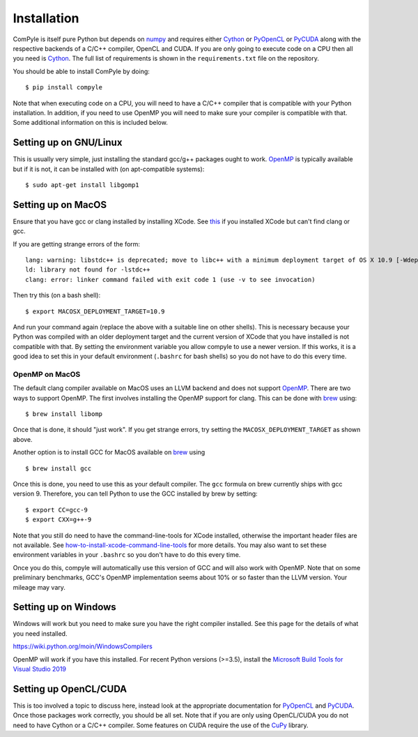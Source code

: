 Installation
==============

ComPyle is itself pure Python but depends on numpy_ and requires either Cython_
or PyOpenCL_ or PyCUDA_ along with the respective backends of a C/C++ compiler,
OpenCL and CUDA. If you are only going to execute code on a CPU then all you
need is Cython_. The full list of requirements is shown in the
``requirements.txt`` file on the repository.

You should be able to install ComPyle by doing::

  $ pip install compyle


Note that when executing code on a CPU, you will need to have a C/C++ compiler
that is compatible with your Python installation. In addition, if you need to
use OpenMP you will need to make sure your compiler is compatible with that.
Some additional information on this is included below.

.. _PyOpenCL: https://documen.tician.de/pyopencl/
.. _OpenCL: https://www.khronos.org/opencl/
.. _Cython: http://www.cython.org
.. _numpy: http://www.numpy.org
.. _PyCUDA: https://documen.tician.de/pycuda
.. _OpenMP: http://openmp.org/
.. _CuPy: https://cupy.chainer.org/


Setting up on GNU/Linux
-------------------------

This is usually very simple, just installing the standard gcc/g++ packages ought
to work. OpenMP_ is typically available but if it is not, it can be installed
with (on apt-compatible systems)::

    $ sudo apt-get install libgomp1


Setting up on MacOS
---------------------

Ensure that you have gcc or clang installed by installing XCode. See `this
<http://stackoverflow.com/questions/12228382/after-install-xcode-where-is-clang>`_
if you installed XCode but can't find clang or gcc.

If you are getting strange errors of the form::

  lang: warning: libstdc++ is deprecated; move to libc++ with a minimum deployment target of OS X 10.9 [-Wdeprecated]
  ld: library not found for -lstdc++
  clang: error: linker command failed with exit code 1 (use -v to see invocation)

Then try this (on a bash shell)::

  $ export MACOSX_DEPLOYMENT_TARGET=10.9

And run your command again (replace the above with a suitable line on other
shells). This is necessary because your Python was compiled with an older
deployment target and the current version of XCode that you have installed is
not compatible with that. By setting the environment variable you allow
compyle to use a newer version. If this works, it is a good idea to set this
in your default environment (``.bashrc`` for bash shells) so you do not have
to do this every time.


OpenMP on MacOS
~~~~~~~~~~~~~~~~

The default clang compiler available on MacOS uses an LLVM backend and does
not support OpenMP_. There are two ways to support OpenMP. The first involves
installing the OpenMP support for clang. This can be done with brew_ using::

  $ brew install libomp

Once that is done, it should "just work". If you get strange errors, try
setting the ``MACOSX_DEPLOYMENT_TARGET`` as shown above.

Another option is to install GCC for MacOS available on brew_ using ::

    $ brew install gcc

Once this is done, you need to use this as your default compiler. The ``gcc``
formula on brew currently ships with gcc version 9. Therefore, you can
tell Python to use the GCC installed by brew by setting::

    $ export CC=gcc-9
    $ export CXX=g++-9

Note that you still do need to have the command-line-tools for XCode
installed, otherwise the important header files are not available. See
`how-to-install-xcode-command-line-tools
<https://stackoverflow.com/questions/9329243/how-to-install-xcode-command-line-tools>`_
for more details. You may also want to set these environment variables in your
``.bashrc`` so you don't have to do this every time.

Once you do this, compyle will automatically use this version of GCC and will
also work with OpenMP. Note that on some preliminary benchmarks, GCC's OpenMP
implementation seems about 10% or so faster than the LLVM version. Your
mileage may vary.

.. _brew: http://brew.sh/


Setting up on Windows
----------------------

Windows will work but you need to make sure you have the right compiler
installed. See this page for the details of what you need installed.

https://wiki.python.org/moin/WindowsCompilers

OpenMP will work if you have this installed. For recent Python versions
(>=3.5), install the `Microsoft Build Tools for Visual Studio 2019
<https://www.visualstudio.com/downloads/#build-tools-for-visual-studio-2019>`_


Setting up OpenCL/CUDA
-----------------------

This is too involved a topic to discuss here, instead look at the appropriate
documentation for PyOpenCL_ and PyCUDA_. Once those packages work correctly,
you should be all set. Note that if you are only using OpenCL/CUDA you do not
need to have Cython or a C/C++ compiler. Some features on CUDA require the use
of the CuPy_ library.
